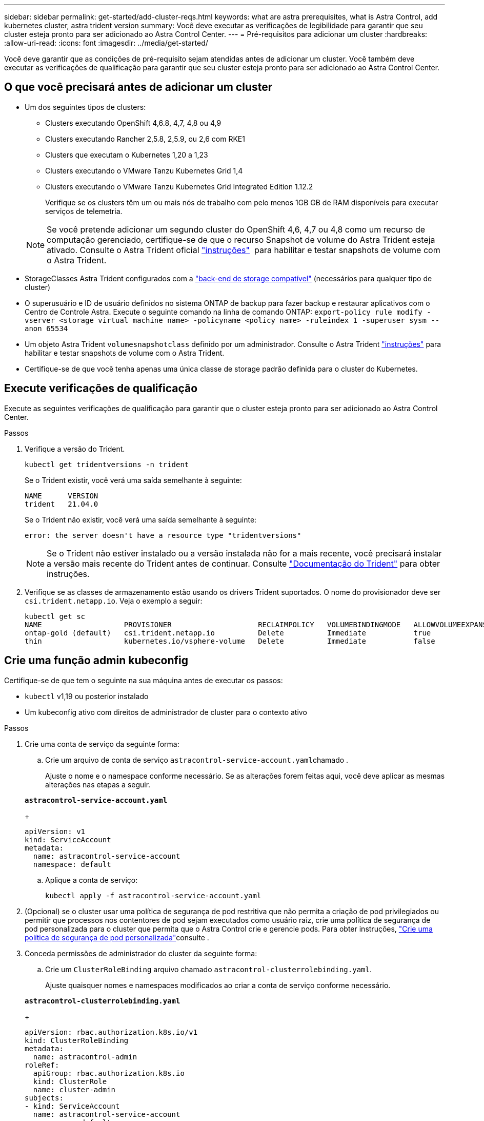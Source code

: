 ---
sidebar: sidebar 
permalink: get-started/add-cluster-reqs.html 
keywords: what are astra prerequisites, what is Astra Control, add kubernetes cluster, astra trident version 
summary: Você deve executar as verificações de legibilidade para garantir que seu cluster esteja pronto para ser adicionado ao Astra Control Center. 
---
= Pré-requisitos para adicionar um cluster
:hardbreaks:
:allow-uri-read: 
:icons: font
:imagesdir: ../media/get-started/


Você deve garantir que as condições de pré-requisito sejam atendidas antes de adicionar um cluster. Você também deve executar as verificações de qualificação para garantir que seu cluster esteja pronto para ser adicionado ao Astra Control Center.



== O que você precisará antes de adicionar um cluster

* Um dos seguintes tipos de clusters:
+
** Clusters executando OpenShift 4,6.8, 4,7, 4,8 ou 4,9
** Clusters executando Rancher 2,5.8, 2,5.9, ou 2,6 com RKE1
** Clusters que executam o Kubernetes 1,20 a 1,23
** Clusters executando o VMware Tanzu Kubernetes Grid 1,4
** Clusters executando o VMware Tanzu Kubernetes Grid Integrated Edition 1.12.2
+
Verifique se os clusters têm um ou mais nós de trabalho com pelo menos 1GB GB de RAM disponíveis para executar serviços de telemetria.

+

NOTE: Se você pretende adicionar um segundo cluster do OpenShift 4,6, 4,7 ou 4,8 como um recurso de computação gerenciado, certifique-se de que o recurso Snapshot de volume do Astra Trident esteja ativado. Consulte o Astra Trident oficial https://docs.netapp.com/us-en/trident/trident-use/vol-snapshots.html["instruções"^]  para habilitar e testar snapshots de volume com o Astra Trident.



* StorageClasses Astra Trident configurados com a link:requirements.html#supported-storage-backends["back-end de storage compatível"] (necessários para qualquer tipo de cluster)
* O superusuário e ID de usuário definidos no sistema ONTAP de backup para fazer backup e restaurar aplicativos com o Centro de Controle Astra. Execute o seguinte comando na linha de comando ONTAP:
`export-policy rule modify -vserver <storage virtual machine name> -policyname <policy name>  -ruleindex 1 -superuser sysm --anon 65534`
* Um objeto Astra Trident `volumesnapshotclass` definido por um administrador. Consulte o Astra Trident https://docs.netapp.com/us-en/trident/trident-use/vol-snapshots.html["instruções"^] para habilitar e testar snapshots de volume com o Astra Trident.
* Certifique-se de que você tenha apenas uma única classe de storage padrão definida para o cluster do Kubernetes.




== Execute verificações de qualificação

Execute as seguintes verificações de qualificação para garantir que o cluster esteja pronto para ser adicionado ao Astra Control Center.

.Passos
. Verifique a versão do Trident.
+
[listing]
----
kubectl get tridentversions -n trident
----
+
Se o Trident existir, você verá uma saída semelhante à seguinte:

+
[listing]
----
NAME      VERSION
trident   21.04.0
----
+
Se o Trident não existir, você verá uma saída semelhante à seguinte:

+
[listing]
----
error: the server doesn't have a resource type "tridentversions"
----
+

NOTE: Se o Trident não estiver instalado ou a versão instalada não for a mais recente, você precisará instalar a versão mais recente do Trident antes de continuar. Consulte https://docs.netapp.com/us-en/trident/trident-get-started/kubernetes-deploy.html["Documentação do Trident"^] para obter instruções.

. Verifique se as classes de armazenamento estão usando os drivers Trident suportados. O nome do provisionador deve ser `csi.trident.netapp.io`. Veja o exemplo a seguir:
+
[listing]
----
kubectl get sc
NAME                   PROVISIONER                    RECLAIMPOLICY   VOLUMEBINDINGMODE   ALLOWVOLUMEEXPANSION   AGE
ontap-gold (default)   csi.trident.netapp.io          Delete          Immediate           true                   5d23h
thin                   kubernetes.io/vsphere-volume   Delete          Immediate           false                  6d
----




== Crie uma função admin kubeconfig

Certifique-se de que tem o seguinte na sua máquina antes de executar os passos:

* `kubectl` v1,19 ou posterior instalado
* Um kubeconfig ativo com direitos de administrador de cluster para o contexto ativo


.Passos
. Crie uma conta de serviço da seguinte forma:
+
.. Crie um arquivo de conta de serviço ``astracontrol-service-account.yaml``chamado .
+
Ajuste o nome e o namespace conforme necessário. Se as alterações forem feitas aqui, você deve aplicar as mesmas alterações nas etapas a seguir.

+
[source, subs="specialcharacters,quotes"]
----
*astracontrol-service-account.yaml*
----
+
[source, yaml]
----
apiVersion: v1
kind: ServiceAccount
metadata:
  name: astracontrol-service-account
  namespace: default
----
.. Aplique a conta de serviço:
+
[listing]
----
kubectl apply -f astracontrol-service-account.yaml
----


. (Opcional) se o cluster usar uma política de segurança de pod restritiva que não permita a criação de pod privilegiados ou permitir que processos nos contentores de pod sejam executados como usuário raiz, crie uma política de segurança de pod personalizada para o cluster que permita que o Astra Control crie e gerencie pods. Para obter instruções, link:acc-create-podsecuritypolicy.html["Crie uma política de segurança de pod personalizada"]consulte .
. Conceda permissões de administrador do cluster da seguinte forma:
+
.. Crie um `ClusterRoleBinding` arquivo chamado `astracontrol-clusterrolebinding.yaml`.
+
Ajuste quaisquer nomes e namespaces modificados ao criar a conta de serviço conforme necessário.

+
[source, subs="specialcharacters,quotes"]
----
*astracontrol-clusterrolebinding.yaml*
----
+
[source, yaml]
----
apiVersion: rbac.authorization.k8s.io/v1
kind: ClusterRoleBinding
metadata:
  name: astracontrol-admin
roleRef:
  apiGroup: rbac.authorization.k8s.io
  kind: ClusterRole
  name: cluster-admin
subjects:
- kind: ServiceAccount
  name: astracontrol-service-account
  namespace: default
----
.. Aplicar a vinculação de funções do cluster:
+
[listing]
----
kubectl apply -f astracontrol-clusterrolebinding.yaml
----


. Liste os segredos da conta de serviço, substituindo `<context>` pelo contexto correto para sua instalação:
+
[listing]
----
kubectl get serviceaccount astracontrol-service-account --context <context> --namespace default -o json
----
+
O final da saída deve ser semelhante ao seguinte:

+
[listing]
----
"secrets": [
{ "name": "astracontrol-service-account-dockercfg-vhz87"},
{ "name": "astracontrol-service-account-token-r59kr"}
]
----
+
Os índices para cada elemento no `secrets` array começam com 0. No exemplo acima, o índice para `astracontrol-service-account-dockercfg-vhz87` seria 0 e o índice para `astracontrol-service-account-token-r59kr` seria 1. Em sua saída, anote o índice do nome da conta de serviço que tem a palavra "token" nele.

. Gere o kubeconfigo da seguinte forma:
+
.. Crie um `create-kubeconfig.sh` arquivo. Substitua `TOKEN_INDEX` no início do script a seguir pelo valor correto.
+
[source, subs="specialcharacters,quotes"]
----
*create-kubeconfig.sh*
----
+
[source, sh]
----
# Update these to match your environment.
# Replace TOKEN_INDEX with the correct value
# from the output in the previous step. If you
# didn't change anything else above, don't change
# anything else here.

SERVICE_ACCOUNT_NAME=astracontrol-service-account
NAMESPACE=default
NEW_CONTEXT=astracontrol
KUBECONFIG_FILE='kubeconfig-sa'

CONTEXT=$(kubectl config current-context)

SECRET_NAME=$(kubectl get serviceaccount ${SERVICE_ACCOUNT_NAME} \
  --context ${CONTEXT} \
  --namespace ${NAMESPACE} \
  -o jsonpath='{.secrets[TOKEN_INDEX].name}')
TOKEN_DATA=$(kubectl get secret ${SECRET_NAME} \
  --context ${CONTEXT} \
  --namespace ${NAMESPACE} \
  -o jsonpath='{.data.token}')

TOKEN=$(echo ${TOKEN_DATA} | base64 -d)

# Create dedicated kubeconfig
# Create a full copy
kubectl config view --raw > ${KUBECONFIG_FILE}.full.tmp

# Switch working context to correct context
kubectl --kubeconfig ${KUBECONFIG_FILE}.full.tmp config use-context ${CONTEXT}

# Minify
kubectl --kubeconfig ${KUBECONFIG_FILE}.full.tmp \
  config view --flatten --minify > ${KUBECONFIG_FILE}.tmp

# Rename context
kubectl config --kubeconfig ${KUBECONFIG_FILE}.tmp \
  rename-context ${CONTEXT} ${NEW_CONTEXT}

# Create token user
kubectl config --kubeconfig ${KUBECONFIG_FILE}.tmp \
  set-credentials ${CONTEXT}-${NAMESPACE}-token-user \
  --token ${TOKEN}

# Set context to use token user
kubectl config --kubeconfig ${KUBECONFIG_FILE}.tmp \
  set-context ${NEW_CONTEXT} --user ${CONTEXT}-${NAMESPACE}-token-user

# Set context to correct namespace
kubectl config --kubeconfig ${KUBECONFIG_FILE}.tmp \
  set-context ${NEW_CONTEXT} --namespace ${NAMESPACE}

# Flatten/minify kubeconfig
kubectl config --kubeconfig ${KUBECONFIG_FILE}.tmp \
  view --flatten --minify > ${KUBECONFIG_FILE}

# Remove tmp
rm ${KUBECONFIG_FILE}.full.tmp
rm ${KUBECONFIG_FILE}.tmp
----
.. Forneça os comandos para aplicá-los ao cluster do Kubernetes.
+
[listing]
----
source create-kubeconfig.sh
----


. (*Opcional*) Renomear o kubeconfig para um nome significativo para o cluster. Proteja a credencial do cluster.
+
[listing]
----
chmod 700 create-kubeconfig.sh
mv kubeconfig-sa.txt YOUR_CLUSTER_NAME_kubeconfig
----




== O que se segue?

Agora que você verificou que os pré-requisitos são atendidos, você está pronto para link:setup_overview.html["adicione um cluster"^].

[discrete]
== Encontre mais informações

* https://docs.netapp.com/us-en/trident/index.html["Documentação do Trident"^]
* https://docs.netapp.com/us-en/astra-automation-2204/index.html["Use a API Astra Control"^]

